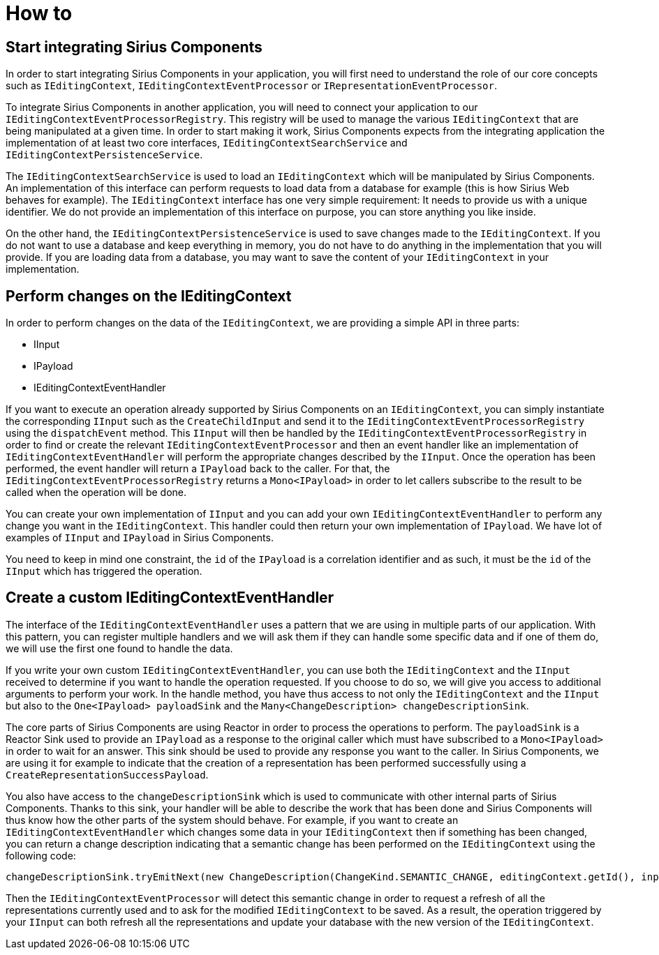 = How to

== Start integrating Sirius Components

In order to start integrating Sirius Components in your application, you will first need to understand the role of our core concepts such as `IEditingContext`, `IEditingContextEventProcessor` or `IRepresentationEventProcessor`.

To integrate Sirius Components in another application, you will need to connect your application to our `IEditingContextEventProcessorRegistry`.
This registry will be used to manage the various `IEditingContext` that are being manipulated at a given time.
In order to start making it work, Sirius Components expects from the integrating application the implementation of at least two core interfaces, `IEditingContextSearchService` and `IEditingContextPersistenceService`.

The `IEditingContextSearchService` is used to load an `IEditingContext` which will be manipulated by Sirius Components.
An implementation of this interface can perform requests to load data from a database for example (this is how Sirius Web behaves for example).
The `IEditingContext` interface has one very simple requirement: It needs to provide us with a unique identifier.
We do not provide an implementation of this interface on purpose, you can store anything you like inside.

On the other hand, the `IEditingContextPersistenceService` is used to save changes made to the `IEditingContext`.
If you do not want to use a database and keep everything in memory, you do not have to do anything in the implementation that you will provide.
If you are loading data from a database, you may want to save the content of your `IEditingContext` in your implementation.


== Perform changes on the IEditingContext

In order to perform changes on the data of the `IEditingContext`, we are providing a simple API in three parts:

- IInput
- IPayload
- IEditingContextEventHandler

If you want to execute an operation already supported by Sirius Components on an `IEditingContext`, you can simply instantiate the corresponding `IInput` such as the `CreateChildInput` and send it to the `IEditingContextEventProcessorRegistry` using the `dispatchEvent` method.
This `IInput` will then be handled by the `IEditingContextEventProcessorRegistry` in order to find or create the relevant `IEditingContextEventProcessor` and then an event handler like an implementation of `IEditingContextEventHandler` will perform the appropriate changes described by the `IInput`.
Once the operation has been performed, the event handler will return a `IPayload` back to the caller.
For that, the `IEditingContextEventProcessorRegistry` returns a `Mono<IPayload>` in order to let callers subscribe to the result to be called when the operation will be done.

You can create your own implementation of `IInput` and you can add your own `IEditingContextEventHandler` to perform any change you want in the `IEditingContext`.
This handler could then return your own implementation of `IPayload`.
We have lot of examples of `IInput` and `IPayload` in Sirius Components.

You need to keep in mind one constraint, the `id` of the `IPayload` is a correlation identifier and as such, it must be the `id` of the `IInput` which has triggered the operation.


== Create a custom IEditingContextEventHandler

The interface of the `IEditingContextEventHandler` uses a pattern that we are using in multiple parts of our application.
With this pattern, you can register multiple handlers and we will ask them if they can handle some specific data and if one of them do, we will use the first one found to handle the data.

If you write your own custom `IEditingContextEventHandler`, you can use both the `IEditingContext` and the `IInput` received to determine if you want to handle the operation requested.
If you choose to do so, we will give you access to additional arguments to perform your work.
In the handle method, you have thus access to not only the `IEditingContext` and the `IInput` but also to the `One<IPayload> payloadSink` and the `Many<ChangeDescription> changeDescriptionSink`.

The core parts of Sirius Components are using Reactor in order to process the operations to perform.
The `payloadSink` is a Reactor Sink used to provide an `IPayload` as a response to the original caller which must have subscribed to a `Mono<IPayload>` in order to wait for an answer.
This sink should be used to provide any response you want to the caller.
In Sirius Components, we are using it for example to indicate that the creation of a representation has been performed successfully using a `CreateRepresentationSuccessPayload`.

You also have access to the `changeDescriptionSink` which is used to communicate with other internal parts of Sirius Components.
Thanks to this sink, your handler will be able to describe the work that has been done and Sirius Components will thus know how the other parts of the system should behave.
For example, if you want to create an `IEditingContextEventHandler` which changes some data in your `IEditingContext` then if something has been changed, you can return a change description indicating that a semantic change has been performed on the `IEditingContext` using the following code:

```
changeDescriptionSink.tryEmitNext(new ChangeDescription(ChangeKind.SEMANTIC_CHANGE, editingContext.getId(), input));
```

Then the `IEditingContextEventProcessor` will detect this semantic change in order to request a refresh of all the representations currently used and to ask for the modified `IEditingContext` to be saved.
As a result, the operation triggered by your `IInput` can both refresh all the representations and update your database with the new version of the `IEditingContext`.
